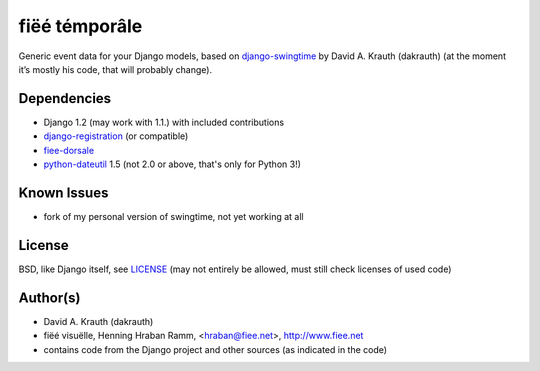 ==============
fiëé témporâle
==============

Generic event data for your Django models,
based on django-swingtime_ by David A. Krauth (dakrauth)
(at the moment it’s mostly his code, that will probably change).

Dependencies
------------

* Django 1.2 (may work with 1.1.) with included contributions
* django-registration_ (or compatible)
* fiee-dorsale_
* python-dateutil_ 1.5 (not 2.0 or above, that's only for Python 3!)


Known Issues
------------

* fork of my personal version of swingtime, not yet working at all


License
-------

BSD, like Django itself, see LICENSE_
(may not entirely be allowed, must still check licenses of used code)


Author(s)
---------

* David A. Krauth (dakrauth)
* fiëé visuëlle, Henning Hraban Ramm, <hraban@fiee.net>, http://www.fiee.net
* contains code from the Django project and other sources (as indicated in the code)

.. _LICENSE: ./fiee-temporale/raw/master/LICENSE
.. _fiee-dorsale: https://github.com/fiee/fiee-dorsale
.. _django-swingtime: https://github.com/fiee/django-swingtime
.. _django-registration: https://bitbucket.org/ubernostrum/django-registration/
.. _python-dateutil: http://labix.org/python-dateutil
.. _YUI grids css: http://developer.yahoo.com/yui/grids/
.. _jQuery: http://docs.jquery.com/
.. _jQuery UI: http://jqueryui.com/demos/
